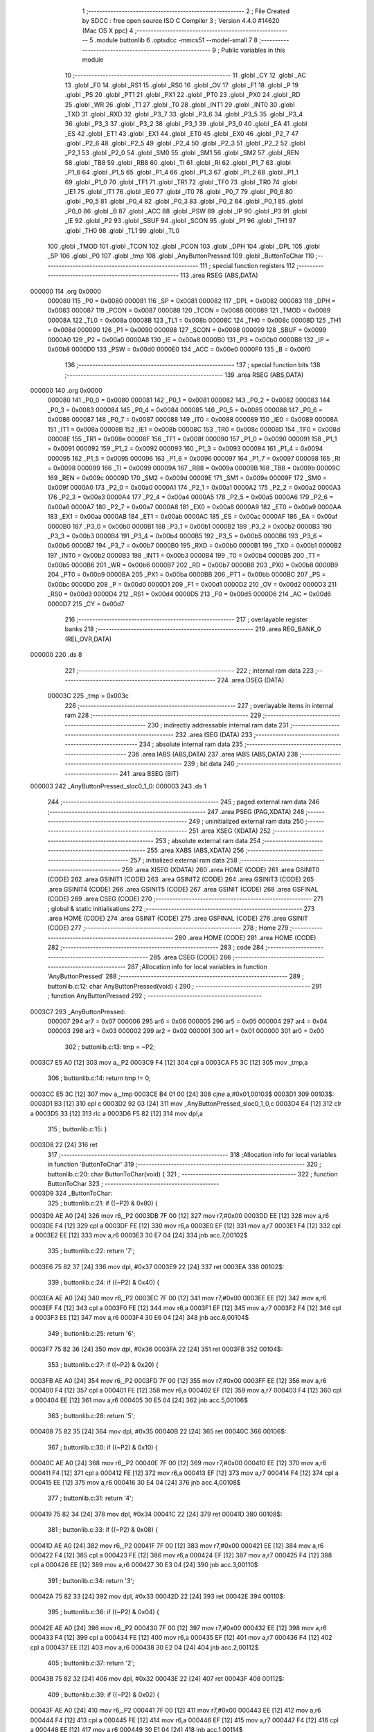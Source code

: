                                       1 ;--------------------------------------------------------
                                      2 ; File Created by SDCC : free open source ISO C Compiler 
                                      3 ; Version 4.4.0 #14620 (Mac OS X ppc)
                                      4 ;--------------------------------------------------------
                                      5 	.module buttonlib
                                      6 	.optsdcc -mmcs51 --model-small
                                      7 	
                                      8 ;--------------------------------------------------------
                                      9 ; Public variables in this module
                                     10 ;--------------------------------------------------------
                                     11 	.globl _CY
                                     12 	.globl _AC
                                     13 	.globl _F0
                                     14 	.globl _RS1
                                     15 	.globl _RS0
                                     16 	.globl _OV
                                     17 	.globl _F1
                                     18 	.globl _P
                                     19 	.globl _PS
                                     20 	.globl _PT1
                                     21 	.globl _PX1
                                     22 	.globl _PT0
                                     23 	.globl _PX0
                                     24 	.globl _RD
                                     25 	.globl _WR
                                     26 	.globl _T1
                                     27 	.globl _T0
                                     28 	.globl _INT1
                                     29 	.globl _INT0
                                     30 	.globl _TXD
                                     31 	.globl _RXD
                                     32 	.globl _P3_7
                                     33 	.globl _P3_6
                                     34 	.globl _P3_5
                                     35 	.globl _P3_4
                                     36 	.globl _P3_3
                                     37 	.globl _P3_2
                                     38 	.globl _P3_1
                                     39 	.globl _P3_0
                                     40 	.globl _EA
                                     41 	.globl _ES
                                     42 	.globl _ET1
                                     43 	.globl _EX1
                                     44 	.globl _ET0
                                     45 	.globl _EX0
                                     46 	.globl _P2_7
                                     47 	.globl _P2_6
                                     48 	.globl _P2_5
                                     49 	.globl _P2_4
                                     50 	.globl _P2_3
                                     51 	.globl _P2_2
                                     52 	.globl _P2_1
                                     53 	.globl _P2_0
                                     54 	.globl _SM0
                                     55 	.globl _SM1
                                     56 	.globl _SM2
                                     57 	.globl _REN
                                     58 	.globl _TB8
                                     59 	.globl _RB8
                                     60 	.globl _TI
                                     61 	.globl _RI
                                     62 	.globl _P1_7
                                     63 	.globl _P1_6
                                     64 	.globl _P1_5
                                     65 	.globl _P1_4
                                     66 	.globl _P1_3
                                     67 	.globl _P1_2
                                     68 	.globl _P1_1
                                     69 	.globl _P1_0
                                     70 	.globl _TF1
                                     71 	.globl _TR1
                                     72 	.globl _TF0
                                     73 	.globl _TR0
                                     74 	.globl _IE1
                                     75 	.globl _IT1
                                     76 	.globl _IE0
                                     77 	.globl _IT0
                                     78 	.globl _P0_7
                                     79 	.globl _P0_6
                                     80 	.globl _P0_5
                                     81 	.globl _P0_4
                                     82 	.globl _P0_3
                                     83 	.globl _P0_2
                                     84 	.globl _P0_1
                                     85 	.globl _P0_0
                                     86 	.globl _B
                                     87 	.globl _ACC
                                     88 	.globl _PSW
                                     89 	.globl _IP
                                     90 	.globl _P3
                                     91 	.globl _IE
                                     92 	.globl _P2
                                     93 	.globl _SBUF
                                     94 	.globl _SCON
                                     95 	.globl _P1
                                     96 	.globl _TH1
                                     97 	.globl _TH0
                                     98 	.globl _TL1
                                     99 	.globl _TL0
                                    100 	.globl _TMOD
                                    101 	.globl _TCON
                                    102 	.globl _PCON
                                    103 	.globl _DPH
                                    104 	.globl _DPL
                                    105 	.globl _SP
                                    106 	.globl _P0
                                    107 	.globl _tmp
                                    108 	.globl _AnyButtonPressed
                                    109 	.globl _ButtonToChar
                                    110 ;--------------------------------------------------------
                                    111 ; special function registers
                                    112 ;--------------------------------------------------------
                                    113 	.area RSEG    (ABS,DATA)
      000000                        114 	.org 0x0000
                           000080   115 _P0	=	0x0080
                           000081   116 _SP	=	0x0081
                           000082   117 _DPL	=	0x0082
                           000083   118 _DPH	=	0x0083
                           000087   119 _PCON	=	0x0087
                           000088   120 _TCON	=	0x0088
                           000089   121 _TMOD	=	0x0089
                           00008A   122 _TL0	=	0x008a
                           00008B   123 _TL1	=	0x008b
                           00008C   124 _TH0	=	0x008c
                           00008D   125 _TH1	=	0x008d
                           000090   126 _P1	=	0x0090
                           000098   127 _SCON	=	0x0098
                           000099   128 _SBUF	=	0x0099
                           0000A0   129 _P2	=	0x00a0
                           0000A8   130 _IE	=	0x00a8
                           0000B0   131 _P3	=	0x00b0
                           0000B8   132 _IP	=	0x00b8
                           0000D0   133 _PSW	=	0x00d0
                           0000E0   134 _ACC	=	0x00e0
                           0000F0   135 _B	=	0x00f0
                                    136 ;--------------------------------------------------------
                                    137 ; special function bits
                                    138 ;--------------------------------------------------------
                                    139 	.area RSEG    (ABS,DATA)
      000000                        140 	.org 0x0000
                           000080   141 _P0_0	=	0x0080
                           000081   142 _P0_1	=	0x0081
                           000082   143 _P0_2	=	0x0082
                           000083   144 _P0_3	=	0x0083
                           000084   145 _P0_4	=	0x0084
                           000085   146 _P0_5	=	0x0085
                           000086   147 _P0_6	=	0x0086
                           000087   148 _P0_7	=	0x0087
                           000088   149 _IT0	=	0x0088
                           000089   150 _IE0	=	0x0089
                           00008A   151 _IT1	=	0x008a
                           00008B   152 _IE1	=	0x008b
                           00008C   153 _TR0	=	0x008c
                           00008D   154 _TF0	=	0x008d
                           00008E   155 _TR1	=	0x008e
                           00008F   156 _TF1	=	0x008f
                           000090   157 _P1_0	=	0x0090
                           000091   158 _P1_1	=	0x0091
                           000092   159 _P1_2	=	0x0092
                           000093   160 _P1_3	=	0x0093
                           000094   161 _P1_4	=	0x0094
                           000095   162 _P1_5	=	0x0095
                           000096   163 _P1_6	=	0x0096
                           000097   164 _P1_7	=	0x0097
                           000098   165 _RI	=	0x0098
                           000099   166 _TI	=	0x0099
                           00009A   167 _RB8	=	0x009a
                           00009B   168 _TB8	=	0x009b
                           00009C   169 _REN	=	0x009c
                           00009D   170 _SM2	=	0x009d
                           00009E   171 _SM1	=	0x009e
                           00009F   172 _SM0	=	0x009f
                           0000A0   173 _P2_0	=	0x00a0
                           0000A1   174 _P2_1	=	0x00a1
                           0000A2   175 _P2_2	=	0x00a2
                           0000A3   176 _P2_3	=	0x00a3
                           0000A4   177 _P2_4	=	0x00a4
                           0000A5   178 _P2_5	=	0x00a5
                           0000A6   179 _P2_6	=	0x00a6
                           0000A7   180 _P2_7	=	0x00a7
                           0000A8   181 _EX0	=	0x00a8
                           0000A9   182 _ET0	=	0x00a9
                           0000AA   183 _EX1	=	0x00aa
                           0000AB   184 _ET1	=	0x00ab
                           0000AC   185 _ES	=	0x00ac
                           0000AF   186 _EA	=	0x00af
                           0000B0   187 _P3_0	=	0x00b0
                           0000B1   188 _P3_1	=	0x00b1
                           0000B2   189 _P3_2	=	0x00b2
                           0000B3   190 _P3_3	=	0x00b3
                           0000B4   191 _P3_4	=	0x00b4
                           0000B5   192 _P3_5	=	0x00b5
                           0000B6   193 _P3_6	=	0x00b6
                           0000B7   194 _P3_7	=	0x00b7
                           0000B0   195 _RXD	=	0x00b0
                           0000B1   196 _TXD	=	0x00b1
                           0000B2   197 _INT0	=	0x00b2
                           0000B3   198 _INT1	=	0x00b3
                           0000B4   199 _T0	=	0x00b4
                           0000B5   200 _T1	=	0x00b5
                           0000B6   201 _WR	=	0x00b6
                           0000B7   202 _RD	=	0x00b7
                           0000B8   203 _PX0	=	0x00b8
                           0000B9   204 _PT0	=	0x00b9
                           0000BA   205 _PX1	=	0x00ba
                           0000BB   206 _PT1	=	0x00bb
                           0000BC   207 _PS	=	0x00bc
                           0000D0   208 _P	=	0x00d0
                           0000D1   209 _F1	=	0x00d1
                           0000D2   210 _OV	=	0x00d2
                           0000D3   211 _RS0	=	0x00d3
                           0000D4   212 _RS1	=	0x00d4
                           0000D5   213 _F0	=	0x00d5
                           0000D6   214 _AC	=	0x00d6
                           0000D7   215 _CY	=	0x00d7
                                    216 ;--------------------------------------------------------
                                    217 ; overlayable register banks
                                    218 ;--------------------------------------------------------
                                    219 	.area REG_BANK_0	(REL,OVR,DATA)
      000000                        220 	.ds 8
                                    221 ;--------------------------------------------------------
                                    222 ; internal ram data
                                    223 ;--------------------------------------------------------
                                    224 	.area DSEG    (DATA)
                           00003C   225 _tmp	=	0x003c
                                    226 ;--------------------------------------------------------
                                    227 ; overlayable items in internal ram
                                    228 ;--------------------------------------------------------
                                    229 ;--------------------------------------------------------
                                    230 ; indirectly addressable internal ram data
                                    231 ;--------------------------------------------------------
                                    232 	.area ISEG    (DATA)
                                    233 ;--------------------------------------------------------
                                    234 ; absolute internal ram data
                                    235 ;--------------------------------------------------------
                                    236 	.area IABS    (ABS,DATA)
                                    237 	.area IABS    (ABS,DATA)
                                    238 ;--------------------------------------------------------
                                    239 ; bit data
                                    240 ;--------------------------------------------------------
                                    241 	.area BSEG    (BIT)
      000003                        242 _AnyButtonPressed_sloc0_1_0:
      000003                        243 	.ds 1
                                    244 ;--------------------------------------------------------
                                    245 ; paged external ram data
                                    246 ;--------------------------------------------------------
                                    247 	.area PSEG    (PAG,XDATA)
                                    248 ;--------------------------------------------------------
                                    249 ; uninitialized external ram data
                                    250 ;--------------------------------------------------------
                                    251 	.area XSEG    (XDATA)
                                    252 ;--------------------------------------------------------
                                    253 ; absolute external ram data
                                    254 ;--------------------------------------------------------
                                    255 	.area XABS    (ABS,XDATA)
                                    256 ;--------------------------------------------------------
                                    257 ; initialized external ram data
                                    258 ;--------------------------------------------------------
                                    259 	.area XISEG   (XDATA)
                                    260 	.area HOME    (CODE)
                                    261 	.area GSINIT0 (CODE)
                                    262 	.area GSINIT1 (CODE)
                                    263 	.area GSINIT2 (CODE)
                                    264 	.area GSINIT3 (CODE)
                                    265 	.area GSINIT4 (CODE)
                                    266 	.area GSINIT5 (CODE)
                                    267 	.area GSINIT  (CODE)
                                    268 	.area GSFINAL (CODE)
                                    269 	.area CSEG    (CODE)
                                    270 ;--------------------------------------------------------
                                    271 ; global & static initialisations
                                    272 ;--------------------------------------------------------
                                    273 	.area HOME    (CODE)
                                    274 	.area GSINIT  (CODE)
                                    275 	.area GSFINAL (CODE)
                                    276 	.area GSINIT  (CODE)
                                    277 ;--------------------------------------------------------
                                    278 ; Home
                                    279 ;--------------------------------------------------------
                                    280 	.area HOME    (CODE)
                                    281 	.area HOME    (CODE)
                                    282 ;--------------------------------------------------------
                                    283 ; code
                                    284 ;--------------------------------------------------------
                                    285 	.area CSEG    (CODE)
                                    286 ;------------------------------------------------------------
                                    287 ;Allocation info for local variables in function 'AnyButtonPressed'
                                    288 ;------------------------------------------------------------
                                    289 ;	buttonlib.c:12: char AnyButtonPressed(void) {
                                    290 ;	-----------------------------------------
                                    291 ;	 function AnyButtonPressed
                                    292 ;	-----------------------------------------
      0003C7                        293 _AnyButtonPressed:
                           000007   294 	ar7 = 0x07
                           000006   295 	ar6 = 0x06
                           000005   296 	ar5 = 0x05
                           000004   297 	ar4 = 0x04
                           000003   298 	ar3 = 0x03
                           000002   299 	ar2 = 0x02
                           000001   300 	ar1 = 0x01
                           000000   301 	ar0 = 0x00
                                    302 ;	buttonlib.c:13: tmp = ~P2;
      0003C7 E5 A0            [12]  303 	mov	a,_P2
      0003C9 F4               [12]  304 	cpl	a
      0003CA F5 3C            [12]  305 	mov	_tmp,a
                                    306 ;	buttonlib.c:14: return tmp != 0;
      0003CC E5 3C            [12]  307 	mov	a,_tmp
      0003CE B4 01 00         [24]  308 	cjne	a,#0x01,00103$
      0003D1                        309 00103$:
      0003D1 B3               [12]  310 	cpl	c
      0003D2 92 03            [24]  311 	mov	_AnyButtonPressed_sloc0_1_0,c
      0003D4 E4               [12]  312 	clr	a
      0003D5 33               [12]  313 	rlc	a
      0003D6 F5 82            [12]  314 	mov	dpl,a
                                    315 ;	buttonlib.c:15: }
      0003D8 22               [24]  316 	ret
                                    317 ;------------------------------------------------------------
                                    318 ;Allocation info for local variables in function 'ButtonToChar'
                                    319 ;------------------------------------------------------------
                                    320 ;	buttonlib.c:20: char ButtonToChar(void) {
                                    321 ;	-----------------------------------------
                                    322 ;	 function ButtonToChar
                                    323 ;	-----------------------------------------
      0003D9                        324 _ButtonToChar:
                                    325 ;	buttonlib.c:21: if ((~P2) & 0x80) {
      0003D9 AE A0            [24]  326 	mov	r6,_P2
      0003DB 7F 00            [12]  327 	mov	r7,#0x00
      0003DD EE               [12]  328 	mov	a,r6
      0003DE F4               [12]  329 	cpl	a
      0003DF FE               [12]  330 	mov	r6,a
      0003E0 EF               [12]  331 	mov	a,r7
      0003E1 F4               [12]  332 	cpl	a
      0003E2 EE               [12]  333 	mov	a,r6
      0003E3 30 E7 04         [24]  334 	jnb	acc.7,00102$
                                    335 ;	buttonlib.c:22: return '7';
      0003E6 75 82 37         [24]  336 	mov	dpl, #0x37
      0003E9 22               [24]  337 	ret
      0003EA                        338 00102$:
                                    339 ;	buttonlib.c:24: if ((~P2) & 0x40) {
      0003EA AE A0            [24]  340 	mov	r6,_P2
      0003EC 7F 00            [12]  341 	mov	r7,#0x00
      0003EE EE               [12]  342 	mov	a,r6
      0003EF F4               [12]  343 	cpl	a
      0003F0 FE               [12]  344 	mov	r6,a
      0003F1 EF               [12]  345 	mov	a,r7
      0003F2 F4               [12]  346 	cpl	a
      0003F3 EE               [12]  347 	mov	a,r6
      0003F4 30 E6 04         [24]  348 	jnb	acc.6,00104$
                                    349 ;	buttonlib.c:25: return '6';
      0003F7 75 82 36         [24]  350 	mov	dpl, #0x36
      0003FA 22               [24]  351 	ret
      0003FB                        352 00104$:
                                    353 ;	buttonlib.c:27: if ((~P2) & 0x20) {
      0003FB AE A0            [24]  354 	mov	r6,_P2
      0003FD 7F 00            [12]  355 	mov	r7,#0x00
      0003FF EE               [12]  356 	mov	a,r6
      000400 F4               [12]  357 	cpl	a
      000401 FE               [12]  358 	mov	r6,a
      000402 EF               [12]  359 	mov	a,r7
      000403 F4               [12]  360 	cpl	a
      000404 EE               [12]  361 	mov	a,r6
      000405 30 E5 04         [24]  362 	jnb	acc.5,00106$
                                    363 ;	buttonlib.c:28: return '5';
      000408 75 82 35         [24]  364 	mov	dpl, #0x35
      00040B 22               [24]  365 	ret
      00040C                        366 00106$:
                                    367 ;	buttonlib.c:30: if ((~P2) & 0x10) {
      00040C AE A0            [24]  368 	mov	r6,_P2
      00040E 7F 00            [12]  369 	mov	r7,#0x00
      000410 EE               [12]  370 	mov	a,r6
      000411 F4               [12]  371 	cpl	a
      000412 FE               [12]  372 	mov	r6,a
      000413 EF               [12]  373 	mov	a,r7
      000414 F4               [12]  374 	cpl	a
      000415 EE               [12]  375 	mov	a,r6
      000416 30 E4 04         [24]  376 	jnb	acc.4,00108$
                                    377 ;	buttonlib.c:31: return '4';
      000419 75 82 34         [24]  378 	mov	dpl, #0x34
      00041C 22               [24]  379 	ret
      00041D                        380 00108$:
                                    381 ;	buttonlib.c:33: if ((~P2) & 0x08) {
      00041D AE A0            [24]  382 	mov	r6,_P2
      00041F 7F 00            [12]  383 	mov	r7,#0x00
      000421 EE               [12]  384 	mov	a,r6
      000422 F4               [12]  385 	cpl	a
      000423 FE               [12]  386 	mov	r6,a
      000424 EF               [12]  387 	mov	a,r7
      000425 F4               [12]  388 	cpl	a
      000426 EE               [12]  389 	mov	a,r6
      000427 30 E3 04         [24]  390 	jnb	acc.3,00110$
                                    391 ;	buttonlib.c:34: return '3';
      00042A 75 82 33         [24]  392 	mov	dpl, #0x33
      00042D 22               [24]  393 	ret
      00042E                        394 00110$:
                                    395 ;	buttonlib.c:36: if ((~P2) & 0x04) {
      00042E AE A0            [24]  396 	mov	r6,_P2
      000430 7F 00            [12]  397 	mov	r7,#0x00
      000432 EE               [12]  398 	mov	a,r6
      000433 F4               [12]  399 	cpl	a
      000434 FE               [12]  400 	mov	r6,a
      000435 EF               [12]  401 	mov	a,r7
      000436 F4               [12]  402 	cpl	a
      000437 EE               [12]  403 	mov	a,r6
      000438 30 E2 04         [24]  404 	jnb	acc.2,00112$
                                    405 ;	buttonlib.c:37: return '2';
      00043B 75 82 32         [24]  406 	mov	dpl, #0x32
      00043E 22               [24]  407 	ret
      00043F                        408 00112$:
                                    409 ;	buttonlib.c:39: if ((~P2) & 0x02) {
      00043F AE A0            [24]  410 	mov	r6,_P2
      000441 7F 00            [12]  411 	mov	r7,#0x00
      000443 EE               [12]  412 	mov	a,r6
      000444 F4               [12]  413 	cpl	a
      000445 FE               [12]  414 	mov	r6,a
      000446 EF               [12]  415 	mov	a,r7
      000447 F4               [12]  416 	cpl	a
      000448 EE               [12]  417 	mov	a,r6
      000449 30 E1 04         [24]  418 	jnb	acc.1,00114$
                                    419 ;	buttonlib.c:40: return '1';
      00044C 75 82 31         [24]  420 	mov	dpl, #0x31
      00044F 22               [24]  421 	ret
      000450                        422 00114$:
                                    423 ;	buttonlib.c:42: if ((~P2) & 0x01) {
      000450 AE A0            [24]  424 	mov	r6,_P2
      000452 7F 00            [12]  425 	mov	r7,#0x00
      000454 EE               [12]  426 	mov	a,r6
      000455 F4               [12]  427 	cpl	a
      000456 FE               [12]  428 	mov	r6,a
      000457 EF               [12]  429 	mov	a,r7
      000458 F4               [12]  430 	cpl	a
      000459 EE               [12]  431 	mov	a,r6
      00045A 30 E0 04         [24]  432 	jnb	acc.0,00116$
                                    433 ;	buttonlib.c:43: return '0';
      00045D 75 82 30         [24]  434 	mov	dpl, #0x30
      000460 22               [24]  435 	ret
      000461                        436 00116$:
                                    437 ;	buttonlib.c:45: return '\0';
      000461 75 82 00         [24]  438 	mov	dpl, #0x00
                                    439 ;	buttonlib.c:46: }
      000464 22               [24]  440 	ret
                                    441 	.area CSEG    (CODE)
                                    442 	.area CONST   (CODE)
                                    443 	.area XINIT   (CODE)
                                    444 	.area CABS    (ABS,CODE)
